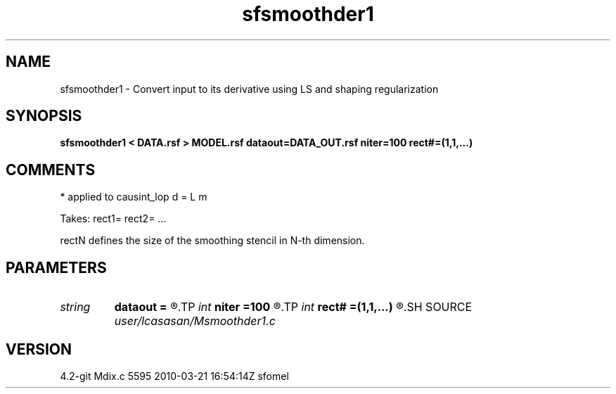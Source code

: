 .TH sfsmoothder1 1  "APRIL 2023" Madagascar "Madagascar Manuals"
.SH NAME
sfsmoothder1 \- Convert input to its derivative using LS and shaping regularization
.SH SYNOPSIS
.B sfsmoothder1 < DATA.rsf > MODEL.rsf dataout=DATA_OUT.rsf niter=100 rect#=(1,1,...)
.SH COMMENTS
* applied to causint_lop d = L m

Takes: rect1= rect2= ...

rectN defines the size of the smoothing stencil in N-th dimension.

.SH PARAMETERS
.PD 0
.TP
.I string 
.B dataout
.B =
.R  	optionally, output predicted data (auxiliary output file name)
.TP
.I int    
.B niter
.B =100
.R  	maximum number of iterations
.TP
.I int    
.B rect#
.B =(1,1,...)
.R  	smoothing radius on #-th axis
.SH SOURCE
.I user/lcasasan/Msmoothder1.c
.SH VERSION
4.2-git Mdix.c 5595 2010-03-21 16:54:14Z sfomel
